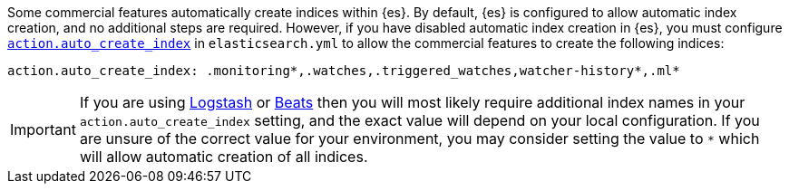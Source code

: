 Some commercial features automatically create indices within {es}.
By default, {es} is configured to allow automatic index creation, and no
additional steps are required. However, if you have disabled automatic index
creation in {es}, you must configure
<<index-creation,`action.auto_create_index`>> in `elasticsearch.yml` to allow
the commercial features to create the following indices:

[source,yaml]
-----------------------------------------------------------
action.auto_create_index: .monitoring*,.watches,.triggered_watches,watcher-history*,.ml*
-----------------------------------------------------------

[IMPORTANT]
=============================================================================
If you are using https://www.elastic.co/products/logstash[Logstash]
or https://www.elastic.co/products/beats[Beats] then you will most likely
require additional index names in your `action.auto_create_index` setting, and
the exact value will depend on your local configuration. If you are unsure of
the correct value for your environment, you may consider setting the value to
 `*` which will allow automatic creation of all indices.
=============================================================================
